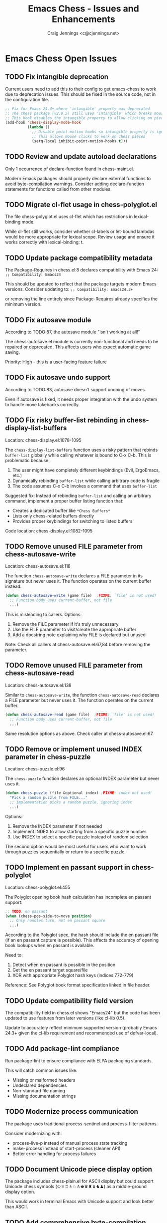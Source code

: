 #+TITLE: Emacs Chess - Issues and Enhancements
#+AUTHOR: Craig Jennings <c@cjennings.net>


* Emacs Chess Open Issues
** TODO Fix intangible deprecation
Current users need to add this to their config to get emacs-chess to work due to deprecation issues.
This should be fixed in the source code, not in the configuration file. 
#+begin_src emacs-lisp
  ;; Fix for Emacs 24.4+ where 'intangible' property was deprecated
  ;; The chess package (v2.0.5) still uses 'intangible' which breaks mouse clicks
  ;; This hook disables the intangible property to allow clicking on pieces
  (add-hook 'chess-display-mode-hook
            (lambda ()
              ;; Disable point-motion hooks so intangible property is ignored
              ;; This allows mouse clicks to work on chess pieces
              (setq-local inhibit-point-motion-hooks t)))
#+end_src

** TODO Review and update autoload declarations
Only 1 occurrence of declare-function found in chess-maint.el.

Modern Emacs packages should properly declare external functions to avoid
byte-compilation warnings. Consider adding declare-function statements for
functions called from other modules.

** TODO Migrate cl-flet usage in chess-polyglot.el
The file chess-polyglot.el uses cl-flet which has restrictions in lexical-binding mode.

While cl-flet still works, consider whether cl-labels or let-bound lambdas would be
more appropriate for lexical scope. Review usage and ensure it works correctly with
lexical-binding: t.

** TODO Update package compatibility metadata
The Package-Requires in chess.el:8 declares compatibility with Emacs 24:
~;; Compatibility: Emacs24~

This should be updated to reflect that the package targets modern Emacs versions.
Consider updating to:
~;; Compatibility: Emacs24.3+~

or removing the line entirely since Package-Requires already specifies the minimum version.

** TODO Fix autosave module
According to TODO:87, the autosave module "isn't working at all!"

The chess-autosave.el module is currently non-functional and needs to be repaired
or deprecated. This affects users who expect automatic game saving.

Priority: High - this is a user-facing feature failure

** TODO Fix autosave undo support
According to TODO:83, autosave doesn't support undoing of moves.

Even if autosave is fixed, it needs proper integration with the undo system to
handle move takebacks correctly.

** TODO Fix risky buffer-list rebinding in chess-display-list-buffers
Location: chess-display.el:1078-1095

The ~chess-display-list-buffers~ function uses a risky pattern that rebinds ~buffer-list~
globally while calling whatever is bound to C-x C-b. This is problematic because:

1. The user might have completely different keybindings (Evil, ErgoEmacs, etc.)
2. Dynamically rebinding ~buffer-list~ while calling arbitrary code is fragile
3. The code assumes C-x C-b invokes a command that uses ~buffer-list~

Suggested fix: Instead of rebinding ~buffer-list~ and calling an arbitrary command,
implement a proper buffer listing function that:
- Creates a dedicated buffer like ~*Chess Buffers*~
- Lists only chess-related buffers directly
- Provides proper keybindings for switching to listed buffers

Code location: chess-display.el:1082-1095

** TODO Remove unused FILE parameter from chess-autosave-write
Location: chess-autosave.el:118

The function ~chess-autosave-write~ declares a FILE parameter in its signature but
never uses it. The function operates on the current buffer instead.

#+BEGIN_SRC emacs-lisp
(defun chess-autosave-write (game file)  ;FIXME: `file' is not used!
  ;; Function body uses current-buffer, not file
  ...)
#+END_SRC

This is misleading to callers. Options:
1. Remove the FILE parameter if it's truly unnecessary
2. Use the FILE parameter to visit/create the appropriate buffer
3. Add a docstring note explaining why FILE is declared but unused

Note: Check all callers at chess-autosave.el:67,84 before removing the parameter.

** TODO Remove unused FILE parameter from chess-autosave-read
Location: chess-autosave.el:138

Similar to ~chess-autosave-write~, the function ~chess-autosave-read~ declares a FILE
parameter but never uses it. The function operates on the current buffer.

#+BEGIN_SRC emacs-lisp
(defun chess-autosave-read (game file)  ;FIXME: `file' is not used!
  ;; Function body uses current-buffer, not file
  ...)
#+END_SRC

Same resolution options as above. Check caller at chess-autosave.el:67.

** TODO Remove or implement unused INDEX parameter in chess-puzzle
Location: chess-puzzle.el:96

The ~chess-puzzle~ function declares an optional INDEX parameter but never uses it.

#+BEGIN_SRC emacs-lisp
(defun chess-puzzle (file &optional index) ;FIXME: index not used!
  "Pick a random puzzle from FILE..."
  ;; Implementation picks a random puzzle, ignoring index
  ...)
#+END_SRC

Options:
1. Remove the INDEX parameter if not needed
2. Implement INDEX to allow starting from a specific puzzle number
3. Use INDEX to select a specific puzzle instead of random selection

The second option would be most useful for users who want to work through
puzzles sequentially or return to a specific puzzle.

** TODO Implement en passant support in chess-polyglot
Location: chess-polyglot.el:455

The Polyglot opening book hash calculation has incomplete en passant support:

#+BEGIN_SRC emacs-lisp
;; TODO: en passant
(when (chess-pos-side-to-move position)
  ;; Only handles turn, not en passant square
  ...)
#+END_SRC

According to the Polyglot spec, the hash should include the en passant file
(if an en passant capture is possible). This affects the accuracy of opening
book lookups when en passant is available.

Need to:
1. Detect when en passant is possible in the position
2. Get the en passant target square/file
3. XOR with appropriate Polyglot hash keys (indices 772-779)

Reference: See Polyglot book format specification linked in file header.

** TODO Update compatibility field version
The compatibility field in chess.el shows "Emacs24" but the code has been updated
to use features from later versions (like cl-lib 0.5).

Update to accurately reflect minimum supported version (probably Emacs 24.3+ given
the cl-lib requirement and recommended use of defvar-local).

** TODO Add package-lint compliance
Run package-lint to ensure compliance with ELPA packaging standards.

This will catch common issues like:
- Missing or malformed headers
- Undeclared dependencies
- Non-standard file naming
- Missing documentation strings

** TODO Modernize process communication
The package uses traditional process-sentinel and process-filter patterns.

Consider modernizing with:
- process-live-p instead of manual process state tracking
- make-process instead of start-process (cleaner API)
- Better error handling for process failures

** TODO Document Unicode piece display option
The package includes chess-plain.el for ASCII display but could support Unicode
chess symbols (♔♕♖♗♘♙♚♛♜♝♞♟) as a middle-ground display option.

This would work in terminal Emacs with Unicode support and look better than ASCII.

** TODO Add comprehensive byte-compilation testing
Currently there is no systematic byte-compilation testing in the build process.

Recommendation: Add a build target that byte-compiles all files with warnings
treated as errors to catch compatibility issues early:

#+BEGIN_SRC makefile
check-compile:
	$(EMACS) --batch --eval "(setq byte-compile-error-on-warn t)" \
	  -f batch-byte-compile *.el
#+END_SRC

** TODO Add use-package integration examples
Many modern Emacs users use use-package for configuration.

Add documentation showing recommended use-package configuration:
#+BEGIN_SRC emacs-lisp
(use-package chess
  :ensure t
  :config
  (setq chess-default-display '(chess-images chess-ics1 chess-plain)
        chess-default-engine '(chess-stockfish chess-crafty chess-gnuchess)))
#+END_SRC
Should also contain any configuration for the fruit, phalanx, crafty engines.
Once stockfish support is added, add configuration recommendations for that as well. 
Once Lc0 support is added, add configuration recommendations for that as well. 
* Emacs Chess Enhancements
** TODO Add Stockfish support
** TODO Add Lc0 support
See chess-crafty.el, chess-fruit.el, and chess-phalanx.el and create similar integration for Lc0.
** TODO Improve module loading performance
The package uses eval-when-compile extensively but could benefit from autoloading
optimization.

Recommendations:
- Review autoload cookies (;;;###autoload) for all public entry points
- Consider lazy loading for rarely-used modules (e.g., chess-german.el)
- Use with-eval-after-load instead of eval-after-load where applicable

** TODO Optimize position evaluation performance
TODO:268-286 notes performance investigation by Mario Lang regarding chess-pos.el.

Specific optimization opportunities identified:
- Cache characterp checks (called 3+ times redundantly)
- Pre-define direction lists as defconst instead of inline quoted lists
- Optimize chess--add-candidates to avoid redundant check-only tests
- Consider separate fast path for (memq piece '(nil t)) case

** TODO Add CI/CD integration
The package has good test infrastructure (ERT + Cucumber) but no continuous integration.

Recommendations:
- Add GitHub Actions workflow for automated testing
- Test against multiple Emacs versions (26.1, 27.1, 28.1, 29.1, 30.1+)
- Run byte-compilation checks on all commits
- Optionally run perft and PGN parsing tests

** TODO Improve error messages and user feedback
TODO:104-110 suggests creating better error hierarchy.

Instead of generic (error) calls, use custom error symbols:
- chess-illegal-move
- chess-invalid-position
- chess-invalid-fen
- chess-engine-error

This allows callers to handle specific error types appropriately.

** TODO Add transient.el menus for common operations
Modern Emacs packages often use transient.el (the Magit menu system) for
discoverable command interfaces.

Consider adding transient menus for:
- Game management (new, save, load, resign)
- Display options (toggle highlighting, change piece set)
- Engine configuration (select engine, set difficulty)
- Analysis commands (evaluate position, suggest move)

** TODO Add completion-at-point for algebraic notation
In PGN mode and game input, implement completion-at-point-functions to offer
legal moves as completions.

This would make move entry much faster and reduce illegal move errors.

** TODO Optimize memory usage for large databases
The package can handle large PGN databases but loads entire games into memory.

Recommendations:
- Implement lazy loading for large multi-game PGN files
- Add pagination for database browsing
- Consider SQLite backend for very large databases (chess-scid.el exists but could be enhanced)

** TODO Add native-compilation support markers
For Emacs 28+ with native compilation, consider adding:
- native-comp-speed and native-comp-debug declarations
- Review performance with native compilation enabled
- Document any native-comp specific issues

** TODO Improve accessibility features
The package was designed with accessibility in mind (braille display support,
audio announcements) but could be enhanced:

- Better screen reader support (ARIA-like annotations)
- Keyboard-only navigation improvements
- High-contrast themes for visually impaired users
- Configurable announcement verbosity levels

** TODO Add analysis engine integration
TODO:41-48 suggests adding position analysis commands.

Modern chess engines (Stockfish, Lc0) provide rich analysis:
- Multi-PV (principal variation) analysis
- Evaluation scores
- Best move suggestions
- Threat detection

Integrate these features into the UI with configurable depth and display options.

** TODO Implement game clocks with better precision
TODO:100-103 notes clock reliability issues on ICS.

Recommendations:
- Use higher precision timers (run-at-time with fractional seconds)
- Add visual/audio warnings for time trouble
- Support increment and delay time controls properly
- Add time odds support for handicap games

** TODO Add opening book trainer mode
The package has Polyglot opening book support but no training mode.

Create a training mode that:
- Quizzes users on opening moves from their repertoire
- Tracks statistics on opening knowledge
- Supports spaced repetition for learning
- Integrates with popular opening book formats
* Emacs Chess Resolved
** DONE Add lexical-binding headers to all source files
CLOSED: [2025-10-19 Sun 17:37]
All 53 .el files in the main directory are missing the lexical-binding declaration.
Only chess-polyglot.el and chess-perft.el have it currently.

Modern Emacs strongly encourages lexical binding for better performance and proper
closure semantics. Without this, code runs in dynamic binding mode which is slower
and can lead to subtle bugs.

Files affected: chess.el, chess-game.el, chess-display.el, chess-pos.el, chess-engine.el,
chess-ply.el, chess-module.el, chess-pgn.el, chess-ics.el, chess-images.el, and 43 others.

Action: Add ~;; -*- lexical-binding: t; -*-~ to the first line of each .el file.

** DONE Replace make-variable-buffer-local with defvar-local
CLOSED: [2025-10-19 Sun 17:37]
74 occurrences of the obsolete make-variable-buffer-local pattern found across 22 files.

The make-variable-buffer-local function is deprecated in favor of defvar-local (available
since Emacs 24.3). The current pattern is:

#+BEGIN_SRC emacs-lisp
(defvar chess-display-game nil)
(make-variable-buffer-local 'chess-display-game)
#+END_SRC

Should be replaced with:

#+BEGIN_SRC emacs-lisp
(defvar-local chess-display-game nil)
#+END_SRC

Files affected (22 total):
- chess-display.el (12 occurrences)
- chess-ics.el (11 occurrences)
- chess-engine.el (9 occurrences)
- chess-input.el (6 occurrences)
- chess-irc.el (6 occurrences)
- chess-pgn.el (4 occurrences)
- chess-module.el (3 occurrences)
- chess-images.el (3 occurrences)
- chess-file.el (2 occurrences)
- chess-network.el, chess-kibitz.el, chess-puzzle.el, chess-crafty.el,
  chess-common.el, chess-clock.el, chess-chat.el, chess-database.el,
  chess-eco.el, chess-gnuchess.el, chess-pos.el, chess-scid.el,
  chess-sjeng.el (1-2 occurrences each)

** DONE Remove obsolete cl library usage from test suite
CLOSED: [2025-10-19 Sun 17:40]
The file features/support/env.el:25 contained ~(require 'cl)~ which loads the
deprecated Common Lisp emulation library.

Changes made:
- Changed ~(require 'cl)~ to ~(require 'cl-lib)~ in features/support/env.el
- Added ~(require 'cl-lib)~ to features/step-definitions/emacs-chess-steps.el
- Replaced 6 occurrences of ~assert~ with ~cl-assert~ in emacs-chess-steps.el
- Fixed malformed first lines in both test files (proper lexical-binding headers)
- Added proper file structure (headers and footers) to both test files

** DONE Fix chess-images-directory defcustom error handling
CLOSED: [2025-10-19 Sun 18:30]
Location: chess-images.el:56-63
Priority: HIGH - Was blocking package from loading

**Issue**: After adding lexical-binding headers, the package failed to load with error:
~Opening directory: No such file or directory, /usr/share/games/xboard/pixmaps~

The ~chess-images-directory~ defcustom called ~directory-files~ without error handling,
causing a fatal error at load time when the xboard directory didn't exist.

**Solution implemented**: Used ~ignore-errors~ with ~file-directory-p~ check (option 2):

#+BEGIN_SRC emacs-lisp
(defcustom chess-images-directory
  (or (ignore-errors
        (when (and (file-directory-p "/usr/share/games/xboard/pixmaps")
                   (directory-files "/usr/share/games/xboard/pixmaps" nil "\\.xpm"))
          "/usr/share/games/xboard/pixmaps"))
      (expand-file-name "pieces/xboard"
                        (file-name-directory
                         (or load-file-name buffer-file-name))))
  ...)
#+END_SRC

**Assets added**:
- Extracted 432 XPM image files to ~pieces/xboard/~ directory
- Added 95 WAV sound files to ~sounds/~ directory
- Package now includes bundled chess piece images and sounds
- No longer requires xboard installation

**Verification**: Package now loads successfully without errors.

